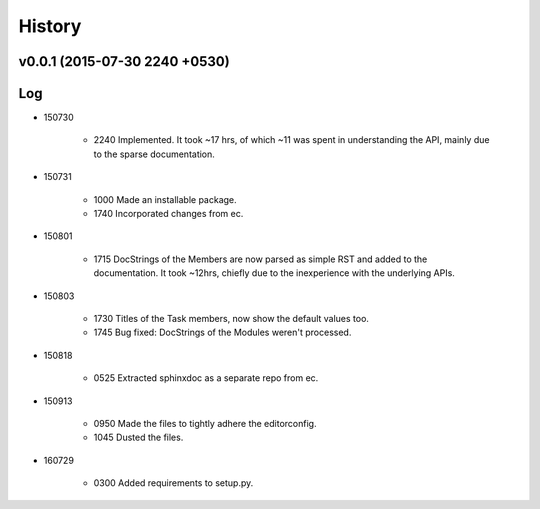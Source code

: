 History
=======
v0.0.1 (2015-07-30 2240 +0530)
------------------------------

Log
---
* 150730

	* 2240	Implemented. It took ~17 hrs, of which ~11 was spent in understanding the API, mainly due to the sparse documentation.

* 150731

	* 1000	Made an installable package.
	* 1740	Incorporated changes from ec.

* 150801

	* 1715	DocStrings of the Members are now parsed as simple RST and added to the documentation. It took ~12hrs, chiefly due to the inexperience with the underlying APIs.

* 150803

	* 1730	Titles of the Task members, now show the default values too.
	* 1745	Bug fixed: DocStrings of the Modules weren't processed.

* 150818

	* 0525	Extracted sphinxdoc as a separate repo from ec.

* 150913

	* 0950	Made the files to tightly adhere the editorconfig.
	* 1045	Dusted the files.

* 160729

	* 0300	Added requirements to setup.py.
  